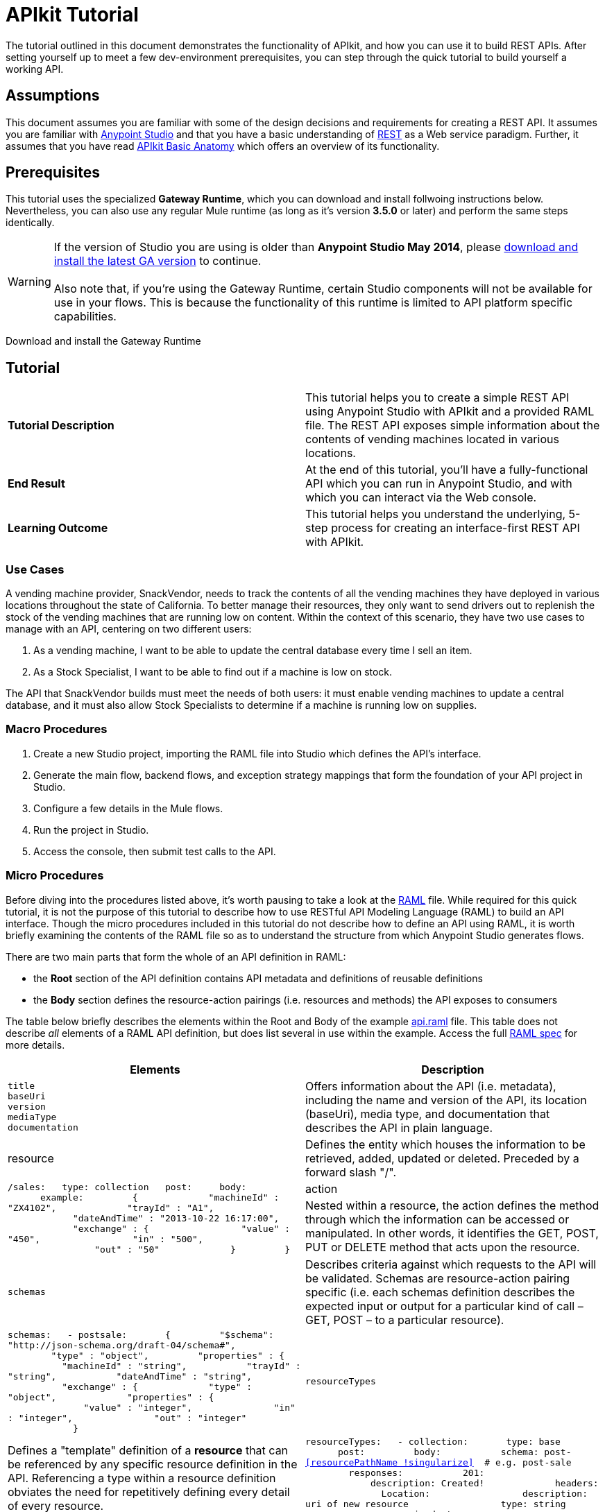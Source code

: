 = APIkit Tutorial

The tutorial outlined in this document demonstrates the functionality of APIkit, and how you can use it to build REST APIs. After setting yourself up to meet a few dev-environment prerequisites, you can step through the quick tutorial to build yourself a working API.

== Assumptions

This document assumes you are familiar with some of the design decisions and requirements for creating a REST API. It assumes you are familiar with link:/docs/display/current/First+30+Minutes+with+Mule[Anypoint Studio] and that you have a basic understanding of https://en.wikipedia.org/wiki/Representational_state_transfer[REST] as a Web service paradigm. Further, it assumes that you have read link:/docs/display/current/APIkit+Basic+Anatomy[APIkit Basic Anatomy] which offers an overview of its functionality.

== Prerequisites

This tutorial uses the specialized *Gateway Runtime*, which you can download and install follwoing instructions below. Nevertheless, you can also use any regular Mule runtime (as long as it's version *3.5.0* or later) and perform the same steps identically.

[WARNING]
If the version of Studio you are using is older than **Anypoint Studio May 2014**, please http://www.mulesoft.com/platform/mule-studio[download and install the latest GA version] to continue. +
 +
Also note that, if you're using the Gateway Runtime, certain Studio components will not be available for use in your flows. This is because the functionality of this runtime is limited to API platform specific capabilities.

Download and install the Gateway Runtime
////
[collapsed content]

 To install the Gateway Runtime, follow the steps below:

. In Studio, Select *Help > Install New Software* +

+
image:/docs/download/thumbnails/122752391/install+new+software.jpg?version=1&modificationDate=1411587948688[image] +
+

. In the field labeled *Work with*, copy the following update site address to the field and press Return. Note: The URL also works as `http://`... +
+

`https://studio.mulesoft.org.s3.amazonaws.com/r3/api-gateway`

+
image:/docs/download/attachments/122752391/install+new+software2.jpg?version=1&modificationDate=1411587986543[image]
+

. A table below displays the different available elements in that update site, select the *API Gateway Runtime* to download it, then click next

. Follow through the rest of the wizard, accepting the terms and conditions. The gateway runtime will be downloaded and installed, Studio will need to restart when done.
////

== Tutorial 

[cols=",",]
|===
|*Tutorial Description* |This tutorial helps you to create a simple REST API using Anypoint Studio with APIkit and a provided RAML file. The REST API exposes simple information about the contents of vending machines located in various locations.
|*End Result* |At the end of this tutorial, you'll have a fully-functional API which you can run in Anypoint Studio, and with which you can interact via the Web console.
|*Learning Outcome* |This tutorial helps you understand the underlying, 5-step process for creating an interface-first REST API with APIkit.
|===

=== Use Cases

A vending machine provider, SnackVendor, needs to track the contents of all the vending machines they have deployed in various locations throughout the state of California. To better manage their resources, they only want to send drivers out to replenish the stock of the vending machines that are running low on content. Within the context of this scenario, they have two use cases to manage with an API, centering on two different users:

. As a vending machine, I want to be able to update the central database every time I sell an item.
. As a Stock Specialist, I want to be able to find out if a machine is low on stock.

The API that SnackVendor builds must meet the needs of both users: it must enable vending machines to update a central database, and it must also allow Stock Specialists to determine if a machine is running low on supplies.

=== Macro Procedures

. Create a new Studio project, importing the RAML file into Studio which defines the API's interface.
. Generate the main flow, backend flows, and exception strategy mappings that form the foundation of your API project in Studio.
. Configure a few details in the Mule flows.
. Run the project in Studio.
. Access the console, then submit test calls to the API.

=== Micro Procedures

Before diving into the procedures listed above, it's worth pausing to take a look at the http://raml.org[RAML] file. While required for this quick tutorial, it is not the purpose of this tutorial to describe how to use RESTful API Modeling Language (RAML) to build an API interface. Though the micro procedures included in this tutorial do not describe how to define an API using RAML, it is worth briefly examining the contents of the RAML file so as to understand the structure from which Anypoint Studio generates flows.

There are two main parts that form the whole of an API definition in RAML:

* the *Root* section of the API definition contains API metadata and definitions of reusable definitions
* the *Body* section defines the resource-action pairings (i.e. resources and methods) the API exposes to consumers

The table below briefly describes the elements within the Root and Body of the example link:/docs/download/attachments/122752391/api.raml?version=5&modificationDate=1427723083931[api.raml] file. This table does not describe _all_ elements of a RAML API definition, but does list several in use within the example. Access the full https://github.com/raml-org/raml-spec[RAML spec] for more details.

[cols=",",options="header"]
|===
|Elements |Description |Example
3+|*ROOT*
|`title` +
 `baseUri` +
 `version` +
 `mediaType` +
 `documentation`
|Offers information about the API (i.e. metadata), including the name and version of the API, its location (baseUri), media type, and documentation that describes the API in plain language.
|`title: Remote Vending API
version: v1.0
baseUri: http://remote-vending/api
mediaType: application/json`
3+|*BODY*
|resource
|Defines the entity which houses the information to be retrieved, added, updated or deleted. Preceded by a forward slash "/".
.2+|`/sales:
  type: collection
  post:
    body:
      example:
        {
            "machineId" : "ZX4102",
            "trayId" : "A1",
            "dateAndTime" : "2013-10-22 16:17:00",
            "exchange" : {
                "value" : "450",
                "in" : "500",
                "out" : "50"
            }
        }`
|action
|Nested within a resource, the action defines the method through which the information can be accessed or manipulated. In other words, it identifies the GET, POST, PUT or DELETE method that acts upon the resource.
|`schemas`
|Describes criteria against which requests to the API will be validated. Schemas are resource-action pairing specific (i.e. each schemas definition describes the expected input or output for a particular kind of call – GET, POST – to a particular resource).
|`schemas:
  - postsale:
      {
        "$schema": "http://json-schema.org/draft-04/schema#",
        "type" : "object",
        "properties" : {
          "machineId" : "string",
          "trayId" : "string",
          "dateAndTime" : "string",
          "exchange" : {
            "type" : "object",
            "properties" : {
              "value" : "integer",
              "in" : "integer",
              "out" : "integer"
            }`
|`resourceTypes`
|Defines a "template" definition of a *resource* that can be referenced by any specific resource definition in the API. Referencing a type within a resource definition obviates the need for repetitively defining every detail of every resource.
|`resourceTypes:
  - collection:
      type: base
      post:
        body:
          schema: post-<<resourcePathName  !singularize>>  # e.g. post-sale
        responses:
          201:
            description: Created!
            headers:
              Location:
                description: uri of new resource
                type: string
                required: true`
|`traits`
|Defines a "template" definition of an *action* (i.e. method) that can be referenced by any specific action definition in the API. Referencing a trait within an action definition obviates the need for repetitively defining every detail of every action.
|`traits:
  - filterable:
      queryParameters:
        stockLevel:
          displayName: Stock Level
          description: Percentage of trays with stock items in them.
          type: string
          required: false
          example: stockLevel=20`
|===

==== Creating a New Project

. Download the example link:/docs/download/attachments/122752391/api.raml?version=5&modificationDate=1427723083931[api.raml] file to your local drive.
+

[NOTE]
While necessary to create an APIkit API, it is not the purpose of this tutorial to describe how to use *RESTful API Modeling Language (RAML)* to build an API interface. Access http://raml.org[RAML.org] and the detailed https://github.com/raml-org/raml-spec[RAML spec] to learn how to use RAML to build an API interface.

. Under the *File* menu, select *New* > *Mule Project*.
. In the *New Mule Project* wizard, enter a *Name* for your project, then alter the *Server Runtime*, if you wish. (APIkit projects function with both on premises and CloudHub runtimes, as well as the Gateway runtime)
+

[NOTE]
If you're using the Gateway Runtime, certain studio components will not be available. This is because the functionality of this runtime is limited to API platform specific capabilities.

. Check *Add APIkit components*. In the *RAML file* field, enter the filepath of the `api.raml` file on your local drive. +

+
image:/docs/download/attachments/122752391/new+project.jpg?version=1&modificationDate=1411589388524[image] +
+

. Click *Finish*. Studio launches the new project for you and opens a new flow on a fresh canvas. Notice that Studio creates a new hierarchy of folders labeled, `src/main/api`, into which it inserts the RAML file you imported. +
 +
image:/docs/download/attachments/122752391/apikitt-pe.png?version=1&modificationDate=1399312638082[image]

==== Generating Flows

When you click *Finish* to open your new project, magic happens! Studio uses the imported RAML file to automatically generate the following items, each of which are described in more detail below.

* a *Main flow* with an HTTP endpoint, an APIkit Router, and an exception strategy reference
* skeletal *Backend flows*, one** ** for each resource-action pairing in the RAML file
* several global *exception strategy mappings*

Studio generated a simple, standard *Main flow* with an HTTP endpoint, an APIkit Router, and reference to the APIkit exception strategy mappings. 

[tabs]
------
[tab,title="STUDIO Visual Editor"]
....
image:/docs/download/attachments/122752391/apikitmainflow.png?version=1&modificationDate=1399311841169[image]

[NOTE]
Note that APIkit also supports Jetty endpoints. If you wish to use Jetty, manually replace the HTTP endpoint with a Jetty endpoint.
....
[tab,title="STUDIO XML Editor"]
....
[source]
----
<flow name="main">
        <http:inbound-endpoint address="http://localhost:${http.port}/api" />
        <apikit:router config-ref="apiConfig" />
        <exception-strategy ref="apiKitGlobalExceptionMapping" />
    </flow>
----

[NOTE]
Note that APIkit also supports Jetty endpoints. If you wish to use Jetty, manually replace the HTTP endpoint with a Jetty endpoint.
....
------

Studio generated *Backend flows* for each resource-action pairing in the RAML file, each pre-populated with one or more message processors.

* Notice that the name of each flow corresponds to the resource-action pairing. For example, the flow named `get:/machines:apiConfig` maps to the resource `/machines` and its nested `get:` action.
* Further, notice that each flow contains message processors which perform "mock" activities based upon the content of the *example* *response* included with each resource-action pairing in the RAML file. 

When initially generated, the message processors in each backend flow are configured to accept requests and mock the expected action upon a resource. For example, the message processors in the auto-generated `get:/machines:apiConfig` flow simply set a property on the message, then set the payload of a message to display a hard-coded list of vending machines (according the example in the RAML file) to the caller. 

[tabs]
------
[tab,title="STUDIO Visual Editor"]
....
image:/docs/download/attachments/122752391/backend.png?version=1&modificationDate=1382556704802[image]
....
[tab,title="STUDIO XML Editor"]
....
[source]
----
<flow name="get:/sales:api-config">
        <set-payload value="{&#xA;    &quot;count&quot; : 2,&#xA;    &quot;sales&quot; : [&#xA;      {&#xA;        &quot;dateAndTime&quot; : &quot;2013-10-22 16:17:00&quot;,&#xA;        &quot;value&quot; : 450,&#xA;        &quot;machineId&quot; : &quot;ZX4102&quot;,&#xA;        &quot;productId&quot; : &quot;Cad-CB1012&quot;&#xA;      },&#xA;      {&#xA;        &quot;dateAndTime&quot; : &quot;2013-10-22 16:17:00&quot;,&#xA;        &quot;value&quot; : 150,&#xA;        &quot;machineId&quot; : &quot;ZX5322&quot;,&#xA;        &quot;productId&quot; : &quot;CC-LB1&quot;&#xA;      }&#xA;    ],&#xA;    &quot;totalValue&quot; : 600&#xA;}" doc:name="Set Payload"/>
    </flow>
    <flow name="get:/machines:api-config">
        <set-payload value="{&#xA;    &quot;count&quot; : 3,&#xA;    &quot;machines&quot; : [&#xA;      {&#xA;        &quot;id&quot; : &quot;ZX4102&quot;,&#xA;        &quot;location&quot; : &quot;Starbuck's, 442 Geary Street, San Francisco, CA 94102&quot;&#xA;      },&#xA;      {&#xA;        &quot;id&quot; : &quot;ZX5322&quot;,&#xA;        &quot;location&quot; : &quot;Starbuck's, 462 Powell Street, San Francisco, CA 94102&quot;&#xA;      },&#xA;      {&#xA;        &quot;id&quot; : &quot;ZX6792&quot;,&#xA;        &quot;location&quot; : &quot;Cafe La Taza, 470 Post Street, San Francisco, CA 94102&quot;&#xA;      }&#xA;    ]&#xA;}" doc:name="Set Payload"/>
    </flow>
    <flow name="get:/machines/{machine}:api-config">
        <set-payload value="{&#xA;    &quot;id&quot; : &quot;ZX4102&quot;,&#xA;    &quot;location&quot; : &quot;Starbuck's, 442 Geary Street, San Francisco, CA 94102&quot;,&#xA;    &quot;sales&quot; : [&#xA;      {&#xA;        &quot;dateAndTime&quot; : &quot;2013-10-22 16:17:00&quot;,&#xA;        &quot;value&quot; : 450,&#xA;        &quot;machineId&quot; : &quot;ZX4102&quot;,&#xA;        &quot;productId&quot; : &quot;Cad-CB1012&quot;&#xA;      },&#xA;      {&#xA;        &quot;dateAndTime&quot; : &quot;2013-10-22 16:17:00&quot;,&#xA;        &quot;value&quot; : 150,&#xA;        &quot;machineId&quot; : &quot;ZX5322&quot;,&#xA;        &quot;productId&quot; : &quot;CC-LB1&quot;&#xA;      }&#xA;    ],&#xA;    &quot;floatsToBeReplenished&quot; : [20, 40, 20, 80, 20, 40, 40],&#xA;    &quot;stockToBeReplenished&quot; : 54&#xA;}" doc:name="Set Payload"/>
    </flow>
    <flow name="post:/sales:application/json:api-config">
        <set-payload value="#[NullPayload.getInstance()]" doc:name="Set Payload"/>
    </flow>
----
....
------

Studio generated several global *exception strategy mappings* that the Main flow references to send error responses in HTTP-status-code-friendly format. Defined at a global level within the project's XML config, this standard set of exception strategy mappings ensure that anytime a backend flow throws an exception, the API responds to the caller with an HTTP-status code and corresponding plain-language message. Read more about link:/docs/display/current/APIkit+Beyond+the+Basics#APIkitBeyondtheBasics-ExceptionStrategies[exception strategies for APIkit].

[tab]
------
[tab,title="STUDIO XML Editor"]
....
[source]
----
<apikit:mapping-exception-strategy name="api-apiKitGlobalExceptionMapping">
        <apikit:mapping statusCode="404">
            <apikit:exception value="org.mule.module.apikit.exception.NotFoundException" />
            <set-property propertyName="Content-Type" value="application/json" doc:name="Property"/>
            <set-payload value="{ &quot;message&quot;: &quot;Resource not found&quot; }" doc:name="Set Payload"/>
        </apikit:mapping>
        <apikit:mapping statusCode="405">
            <apikit:exception value="org.mule.module.apikit.exception.MethodNotAllowedException" />
            <set-property propertyName="Content-Type" value="application/json" doc:name="Property"/>
            <set-payload value="{ &quot;message&quot;: &quot;Method not allowed&quot; }" doc:name="Set Payload"/>
        </apikit:mapping>
        <apikit:mapping statusCode="415">
            <apikit:exception value="org.mule.module.apikit.exception.UnsupportedMediaTypeException" />
            <set-property propertyName="Content-Type" value="application/json" doc:name="Property"/>
            <set-payload value="{ &quot;message&quot;: &quot;Unsupported media type&quot; }" doc:name="Set Payload"/>
        </apikit:mapping>
        <apikit:mapping statusCode="406">
            <apikit:exception value="org.mule.module.apikit.exception.NotAcceptableException" />
            <set-property propertyName="Content-Type" value="application/json" doc:name="Property"/>
            <set-payload value="{ &quot;message&quot;: &quot;Not acceptable&quot; }" doc:name="Set Payload"/>
        </apikit:mapping>
        <apikit:mapping statusCode="400">
            <apikit:exception value="org.mule.module.apikit.exception.BadRequestException" />
            <set-property propertyName="Content-Type" value="application/json" doc:name="Property"/>
            <set-payload value="{ &quot;message&quot;: &quot;Bad request&quot; }" doc:name="Set Payload"/>
        </apikit:mapping>
    </apikit:mapping-exception-strategy>
----
....
------

==== Configuring Details

. In the main flow, double-click the *APIkit Router* to open its properties editor in the console. In the APIkit Router properties, notice that you have the option of using a drop-down menu to adjust the *Router configuration*. Because you used Studio to auto-generate a skeletal structure of the backend flows that will support the requests sent to your API, you need not use this feature to customize the mapping between resource, action and backend flow; Studio has defined the mapping for you automatically. Read more details on link:/docs/display/current/APIkit+Beyond+the+Basics#APIkitBeyondtheBasics-CustomMapping[custom mapping].
. In the main flow, double-click the *HTTP connector* to open its properties editor in the console, then click the *Advanced* tab. Notice that Studio has populated the *Address* field with a default value. Change the default value of Address to match the baseUri in the RAML file: http://localhost:8081/remote-vending/api
+

[tabs]
------
[tab,title="STUDIO Visual Editor"]
....
image:/docs/download/attachments/122752391/apikitt-http.png?version=1&modificationDate=1399313253161[image]
....
[tab,title="STUDIO XML Editor"]
....
[source]
----
<http:inbound-endpoint address="http://localhost:8081/remote-vending/api" doc:name="HTTP" exchange-pattern="request-response"/>
----
....
------

. *Save* your APIkit project.
+

[NOTE]
In the "real world", you would adjust the contents of each Backend flow to perform the activities necessary to actually retrieve, update, add or delete information from the resource. For example, a Backend flow might call a database to acquire data about the contents of a vending machine. However, in this tutorial, in the interest of time, it is easier to simply use the generated, mock activities a Backend flow might perform in order to demonstrate functionality.

==== Running the Project and Testing with the Console

. Right-click the project name in the *Project Explorer*, then select *Run As* > *Mule Application*. Studio deploys the project. 
. The *APIkit Console* launches below the canvas, displaying the resource-action pairs exposed by the API (see below).  +
 +
image:/docs/download/attachments/122752391/APIkitconsole-tutorial.png?version=1&modificationDate=1399313810052[image] +

. Click *DOCUMENTATION* to view human-written details describing the API. The main *Introduction* title and sentence beneath it map to the contents of `documentation` in the root section of the RAML file. +

+
image:/docs/download/attachments/122752391/apikitconsole-documentation.png?version=1&modificationDate=1399314316472[image] +
+

. Click *API REFERENCE* to return to the main console screen, then click `/machines` to expand the section. Click to expand `GET: /machines`, then click the tab labeled *Try It*. Click the *GET* button to send a test call to GET a list of machines. +
 +
image:/docs/download/attachments/122752391/apikitt-get.png?version=1&modificationDate=1399315172992[image] +

. The API returns the appropriate response: a list of machines (which is the payload set on the message by the `get:/machines:apiConfig` flow which, in turn, used the example content defined in the resource-action pairing in the RAML file). +
 +
image:/docs/download/attachments/122752391/apikit-response.png?version=1&modificationDate=1399315376763[image]

=== Use Cases Covered in the Tutorial

As outlined above, the API in this tutorial addresses two use cases for SnackVendor. The table below lists those use cases, the corresponding API resource-action pairing that users can call, and the backend flows that perform the actions.

[width="100%",cols="25%,25%,25%,25%",options="header",]
|===
|User |Use Case |API Interface |Backend Flow
|Vending Machine |As a vending machine, I want to be able to update the central database every time I sell an item. a|
*resource:* `/sales`

*action:* `post`

 a|
*flow name:* `post:/sales:apiConfig`

|Stock Specialist |As a Stock Specialist, I want to be able to find out if machine is low on stock and requires replenishment. a|
*nested resource:* `/{machine}`

*action:* `get`

 |*flow name:* `get:/machines/{machine}:apiConfig`
|===

== See Also

* Read the https://github.com/raml-org/raml-spec[RAML spec] to learn how to build your API interface using an exceptionally lightweight modeling language.
* Read about http://raml.org/projects.html[RAML tooling] that facilitates the creation of an API interface.
* For fun, consider adjusting some of the content of the RAML file to add more resource-action pairings. +
* Learn more about link:/docs/display/current/APIkit+Beyond+the+Basics[manually mapping resources to actions to flows] in your APIkit project.
* Learn more about link:/docs/display/current/APIkit+Beyond+the+Basics[exception strategy mapping], and how you can tweak mappings for fine-grained control of error messages.
* Learn more about condensing your API Definition by link:/docs/display/current/APIkit+Beyond+the+Basics[referencing external files].
* Learn more about link:/docs/display/current/APIkit+Beyond+the+Basics[building an API] starting with the backend flows.
